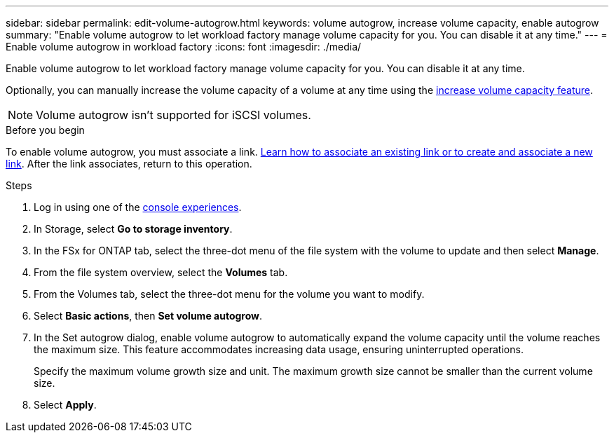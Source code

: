 ---
sidebar: sidebar
permalink: edit-volume-autogrow.html
keywords: volume autogrow, increase volume capacity, enable autogrow
summary: "Enable volume autogrow to let workload factory manage volume capacity for you. You can disable it at any time." 
---
= Enable volume autogrow in workload factory
:icons: font
:imagesdir: ./media/

[.lead]
Enable volume autogrow to let workload factory manage volume capacity for you. You can disable it at any time. 

Optionally, you can manually increase the volume capacity of a volume at any time using the link:increase-volume-capacity.html[increase volume capacity feature]. 

NOTE: Volume autogrow isn't supported for iSCSI volumes. 

.Before you begin
To enable volume autogrow, you must associate a link. link:https://docs.netapp.com/us-en/workload-fsx-ontap/create-link.html[Learn how to associate an existing link or to create and associate a new link]. After the link associates, return to this operation. 

.Steps
. Log in using one of the link:https://docs.netapp.com/us-en/workload-setup-admin/console-experiences.html[console experiences^].
. In Storage, select *Go to storage inventory*. 
. In the FSx for ONTAP tab, select the three-dot menu of the file system with the volume to update and then select *Manage*.
. From the file system overview, select the *Volumes* tab. 
. From the Volumes tab, select the three-dot menu for the volume you want to modify. 
. Select *Basic actions*, then *Set volume autogrow*. 
. In the Set autogrow dialog, enable volume autogrow to automatically expand the volume capacity until the volume reaches the maximum size. This feature accommodates increasing data usage, ensuring uninterrupted operations.
+
Specify the maximum volume growth size and unit. The maximum growth size cannot be smaller than the current volume size.
. Select *Apply*.
